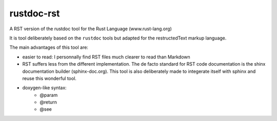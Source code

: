 ===========
rustdoc-rst
===========

A RST version of the rustdoc tool for the Rust Language (www.rust-lang.org)

It is tool deliberately based on the ``rustdoc`` tools but adapted for the restructedText markup language.

The main advantages of this tool are:

- easier to read: I personnally find RST files much clearer to read than Markdown
- RST suffers less from the different implementation. The de facto standard for RST code documentation is the 
  shinx documentation builder (sphinx-doc.org). This tool is also deliberately made to integerate itself with
  sphinx and reuse this wonderful tool.
- doxygen-like syntax:
   - @param
   - @return
   - @see
